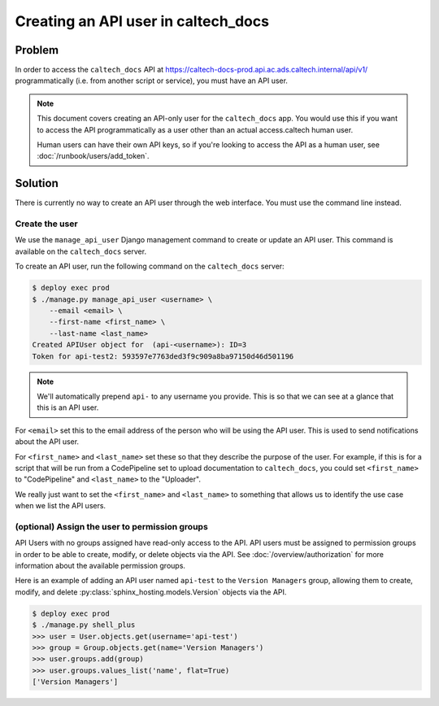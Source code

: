 .. _runbook__api_user__create:

Creating an API user in caltech_docs
====================================

Problem
-------

In order to access the ``caltech_docs`` API at
https://caltech-docs-prod.api.ac.ads.caltech.internal/api/v1/ programmatically
(i.e. from another script or service), you must have an API user.

.. note::
    This document covers creating an API-only user for the ``caltech_docs`` app.
    You would use this if you want to access the API programmatically as a user
    other than an actual access.caltech human user.

    Human users can have their own API keys, so if you're looking to access the
    API as a human user, see :doc:`/runbook/users/add_token`.

Solution
--------

There is currently no way to create an API user through the web interface. You
must use the command line instead.

Create the user
^^^^^^^^^^^^^^^

We use the ``manage_api_user`` Django management command to create or update
an API user.   This command is available on the ``caltech_docs`` server.

To create an API user, run the following command on the ``caltech_docs`` server:

.. code-block:: bash

    $ deploy exec prod
    $ ./manage.py manage_api_user <username> \
        --email <email> \
        --first-name <first_name> \
        --last-name <last_name>
    Created APIUser object for  (api-<username>): ID=3
    Token for api-test2: 593597e7763ded3f9c909a8ba97150d46d501196

.. note::
    We'll automatically prepend ``api-`` to any username you provide.  This is
    so that we can see at a glance that this is an API user.

For ``<email>`` set this to the email address of the person who will be using
the API user.  This is used to send notifications about the API user.

For ``<first_name>`` and ``<last_name>`` set these so that they describe the
purpose of the user.  For example, if this is for a script that will be
run from a CodePipeline set to upload documentation to ``caltech_docs``, you
could set ``<first_name>`` to "CodePipeline" and ``<last_name>`` to the "Uploader".

We really just want to set the ``<first_name>`` and ``<last_name>`` to something
that allows us to identify the use case when we list the API users.

(optional) Assign the user to permission groups
^^^^^^^^^^^^^^^^^^^^^^^^^^^^^^^^^^^^^^^^^^^^^^^

API Users with no groups assigned have read-only access to the API.  API users
must be assigned to permission groups in order to be able to create, modify, or
delete objects via the API.  See :doc:`/overview/authorization` for more
information about the available permission groups.

Here is an example of adding an API user named ``api-test`` to the ``Version
Managers`` group, allowing them to create, modify, and delete
:py:class:`sphinx_hosting.models.Version` objects via the API.

.. code-block:: bash

    $ deploy exec prod
    $ ./manage.py shell_plus
    >>> user = User.objects.get(username='api-test')
    >>> group = Group.objects.get(name='Version Managers')
    >>> user.groups.add(group)
    >>> user.groups.values_list('name', flat=True)
    ['Version Managers']


